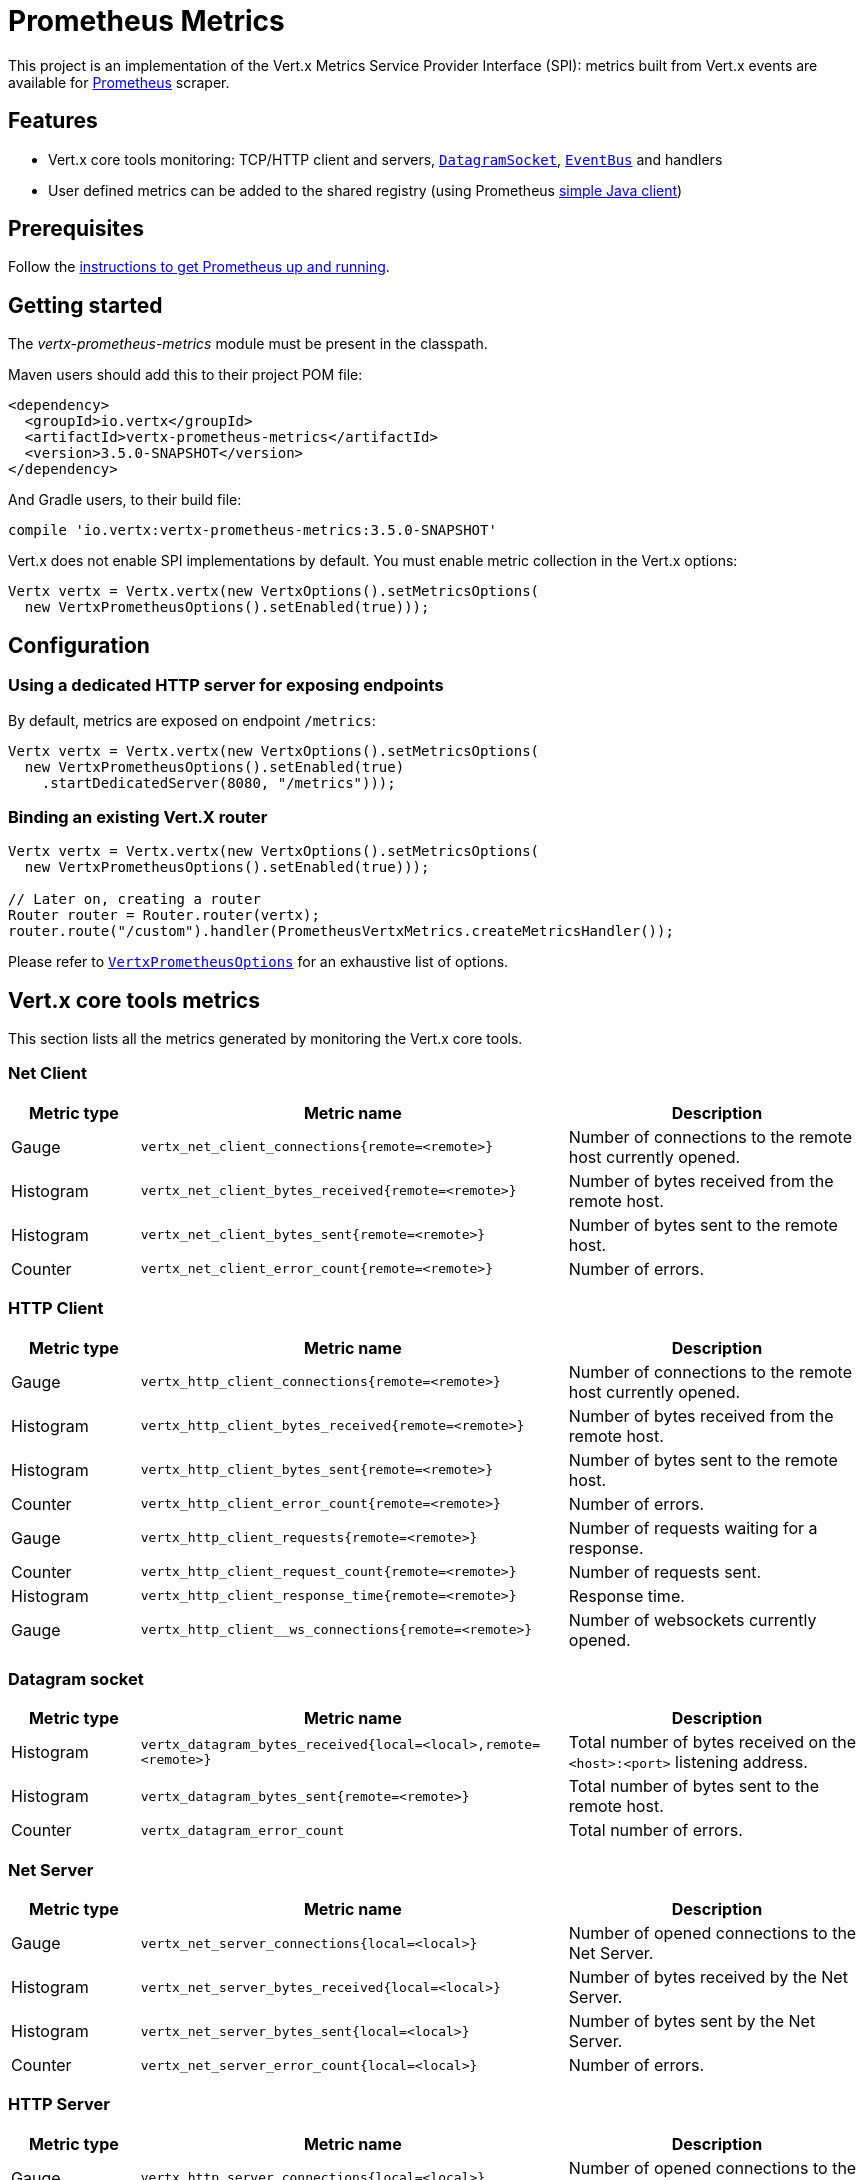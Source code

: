 = Prometheus Metrics

This project is an implementation of the Vert.x Metrics Service Provider Interface (SPI): metrics built from Vert.x
events are available for https://prometheus.io/[Prometheus] scraper.

== Features

* Vert.x core tools monitoring: TCP/HTTP client and servers, `link:../../apidocs/io/vertx/core/datagram/DatagramSocket.html[DatagramSocket]`,
`link:../../apidocs/io/vertx/core/eventbus/EventBus.html[EventBus]` and handlers
* User defined metrics can be added to the shared registry (using Prometheus https://github.com/prometheus/client_java[simple Java client])

== Prerequisites

Follow the https://prometheus.io/docs/prometheus/latest/getting_started/[instructions to get Prometheus up and running].

== Getting started

The _vertx-prometheus-metrics_ module must be present in the classpath.

Maven users should add this to their project POM file:

[source,xml,subs="+attributes"]
----
<dependency>
  <groupId>io.vertx</groupId>
  <artifactId>vertx-prometheus-metrics</artifactId>
  <version>3.5.0-SNAPSHOT</version>
</dependency>
----

And Gradle users, to their build file:

[source,groovy,subs="+attributes"]
----
compile 'io.vertx:vertx-prometheus-metrics:3.5.0-SNAPSHOT'
----

Vert.x does not enable SPI implementations by default. You must enable metric collection in the Vert.x options:

[source,java]
----
Vertx vertx = Vertx.vertx(new VertxOptions().setMetricsOptions(
  new VertxPrometheusOptions().setEnabled(true)));
----

== Configuration

=== Using a dedicated HTTP server for exposing endpoints

By default, metrics are exposed on endpoint `/metrics`:

[source,java]
----
Vertx vertx = Vertx.vertx(new VertxOptions().setMetricsOptions(
  new VertxPrometheusOptions().setEnabled(true)
    .startDedicatedServer(8080, "/metrics")));
----

=== Binding an existing Vert.X router

[source,java]
----
Vertx vertx = Vertx.vertx(new VertxOptions().setMetricsOptions(
  new VertxPrometheusOptions().setEnabled(true)));

// Later on, creating a router
Router router = Router.router(vertx);
router.route("/custom").handler(PrometheusVertxMetrics.createMetricsHandler());
----

Please refer to `link:../../apidocs/io/vertx/ext/prometheus/VertxPrometheusOptions.html[VertxPrometheusOptions]` for an exhaustive list of options.

== Vert.x core tools metrics

This section lists all the metrics generated by monitoring the Vert.x core tools.

=== Net Client

[cols="15,50,35", options="header"]
|===
|Metric type
|Metric name
|Description

|Gauge
|`vertx_net_client_connections{remote=<remote>}`
|Number of connections to the remote host currently opened.

|Histogram
|`vertx_net_client_bytes_received{remote=<remote>}`
|Number of bytes received from the remote host.

|Histogram
|`vertx_net_client_bytes_sent{remote=<remote>}`
|Number of bytes sent to the remote host.

|Counter
|`vertx_net_client_error_count{remote=<remote>}`
|Number of errors.

|===

=== HTTP Client

[cols="15,50,35", options="header"]
|===
|Metric type
|Metric name
|Description

|Gauge
|`vertx_http_client_connections{remote=<remote>}`
|Number of connections to the remote host currently opened.

|Histogram
|`vertx_http_client_bytes_received{remote=<remote>}`
|Number of bytes received from the remote host.

|Histogram
|`vertx_http_client_bytes_sent{remote=<remote>}`
|Number of bytes sent to the remote host.

|Counter
|`vertx_http_client_error_count{remote=<remote>}`
|Number of errors.

|Gauge
|`vertx_http_client_requests{remote=<remote>}`
|Number of requests waiting for a response.

|Counter
|`vertx_http_client_request_count{remote=<remote>}`
|Number of requests sent.

|Histogram
|`vertx_http_client_response_time{remote=<remote>}`
|Response time.

|Gauge
|`vertx_http_client__ws_connections{remote=<remote>}`
|Number of websockets currently opened.

|===

=== Datagram socket

[cols="15,50,35", options="header"]
|===
|Metric type
|Metric name
|Description

|Histogram
|`vertx_datagram_bytes_received{local=<local>,remote=<remote>}`
|Total number of bytes received on the `<host>:<port>` listening address.

|Histogram
|`vertx_datagram_bytes_sent{remote=<remote>}`
|Total number of bytes sent to the remote host.

|Counter
|`vertx_datagram_error_count`
|Total number of errors.

|===

=== Net Server

[cols="15,50,35", options="header"]
|===
|Metric type
|Metric name
|Description

|Gauge
|`vertx_net_server_connections{local=<local>}`
|Number of opened connections to the Net Server.

|Histogram
|`vertx_net_server_bytes_received{local=<local>}`
|Number of bytes received by the Net Server.

|Histogram
|`vertx_net_server_bytes_sent{local=<local>}`
|Number of bytes sent by the Net Server.

|Counter
|`vertx_net_server_error_count{local=<local>}`
|Number of errors.

|===

=== HTTP Server

[cols="15,50,35", options="header"]
|===
|Metric type
|Metric name
|Description

|Gauge
|`vertx_http_server_connections{local=<local>}`
|Number of opened connections to the HTTP Server.

|Histogram
|`vertx_http_server_bytes_received{local=<local>}`
|Number of bytes received by the HTTP Server.

|Histogram
|`vertx_http_server_bytes_sent{local=<local>}`
|Number of bytes sent by the HTTP Server.

|Counter
|`vertx_http_server_error_count{local=<local>}`
|Number of errors.

|Gauge
|`vertx_http_server_requests{local=<local>}`
|Number of requests being processed.

|Counter
|`vertx_http_server_request_count{local=<local>}`
|Number of processed requests.

|Histogram
|`vertx_http_server_processing_time{local=<local>}`
|Request processing time.

|Gauge
|`vertx_http_client_ws_connections{local=<local>}`
|Number of websockets currently opened.

|===

=== Event Bus

[cols="15,50,35", options="header"]
|===
|Metric type
|Metric name
|Description

|Gauge
|`vertx_eventbus_handlers{address=<address>}`
|Number of event bus handlers in use.

|Counter
|`vertx_eventbus_error_count{address=<address>}`
|Number of errors.

|Histogram
|`vertx_eventbus_bytes_written{address=<address>}`
|Total number of bytes sent while sending messages to event bus cluster peers.

|Histogram
|`vertx_eventbus_bytes_read{address=<address>}`
|Total number of bytes received while reading messages from event bus cluster peers.

|Gauge
|`vertx_eventbus_pending{address=<address>,origin=<local/remote>}`
|Number of messages not processed yet. One message published will count for `N` pending if `N` handlers
are registered to the corresponding address.

|Counter
|`vertx_eventbus_published{address=<address>,origin=<local/remote>}`
|Number of messages published (publish / subscribe).

|Counter
|`vertx_eventbus_sent{address=<address>,origin=<local/remote>}`
|Number of messages sent (point-to-point).

|Counter
|`vertx_eventbus_received{address=<address>,origin=<local/remote>}`
|Number of messages received.

|Counter
|`vertx_eventbus_delivered{address=<address>,origin=<local/remote>}`
|Number of messages delivered to handlers.

|Counter
|`vertx_eventbus_reply_failures{address=<address>}`
|Number of message reply failures.

|Histogram
|`vertx_eventbus_processing_time{address=<address>}`
|Processing time for handlers listening to the `address`.

|===

== Vert.x pool metrics

This section lists all the metrics generated by monitoring Vert.x pools.

There are two types currently supported:

* _worker_ (see `link:../../apidocs/io/vertx/core/WorkerExecutor.html[WorkerExecutor]`)
* _datasource_ (created with Vert.x JDBC client)

NOTE: Vert.x creates two worker pools upfront, _vert.x-worker-thread_ and _vert.x-internal-blocking_.

[cols="15,50,35", options="header"]
|===
|Metric type
|Metric name
|Description

|Histogram
|`vertx_pool_queue_delay{pool_type=<type>,pool_name=<name>}`
|Time waiting for a resource (queue time).

|Gauge
|`vertx_pool_queue_size{pool_type=<type>,pool_name=<name>}`
|Number of elements waiting for a resource.

|Histogram
|`vertx_pool_usage{pool_type=<type>,pool_name=<name>}`
|Time using a resource (i.e. processing time for worker pools).

|Gauge
|`vertx_pool_in_use{pool_type=<type>,pool_name=<name>}`
|Number of resources used.

|Counter
|`vertx_pool_completed{pool_type=<type>,pool_name=<name>}`
|Number of elements done with the resource (i.e. total number of tasks executed for worker pools).

|Gauge
|`vertx_pool_ratio{pool_type=<type>,pool_name=<name>,max_pool_size=<size>}`
|Pool usage ratio, only present if maximum pool size could be determined.

|===

== Verticle metrics

[cols="15,50,35", options="header"]
|===
|Metric type
|Metric name
|Description

|Gauge
|`vertx_verticle{name=<name>}`
|Number of verticle instances deployed.

|===